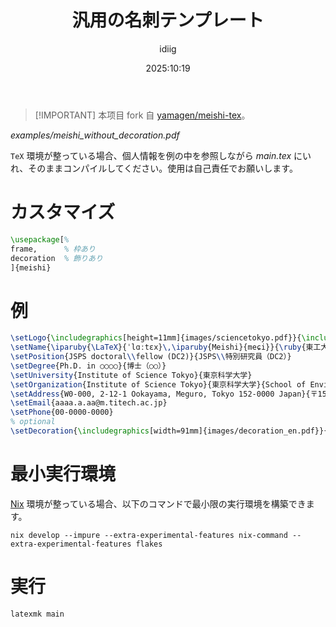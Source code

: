 #+title: 汎用の名刺テンプレート
#+author: idiig
#+date: 2025:10:19
#+begin_quote
[!IMPORTANT]
本项目 fork 自 [[https://github.com/yamagen/meishi-tex][yamagen/meishi-tex]]。
#+end_quote

#+caption: 名刺サンプル
#+attr_latex: scale=0.75
#+label: fig:meishi_sample
[[examples/meishi_without_decoration.pdf]]

=TeX= 環境が整っている場合、個人情報を例の中を参照しながら [[main.tex]] にい
れ、そのままコンパイルしてください。使用は自己責任でお願いします。

* カスタマイズ
#+begin_src latex
  \usepackage[%
  frame,      % 枠あり
  decoration  % 飾りあり
  ]{meishi}
#+end_src

* 例
#+begin_src latex
  \setLogo{\includegraphics[height=11mm]{images/sciencetokyo.pdf}}{\includegraphics[height=11mm]{images/sciencetokyo.pdf}}
  \setName{\iparuby{\LaTeX}{ˈlɑːtɛx}\,\iparuby{Meishi}{meɕi}}{\ruby{東工大　太郎}{トウ|コウ|ダイ|　|タ|ロウ}}
  \setPosition{JSPS doctoral\\fellow (DC2)}{JSPS\\特別研究員（DC2）}
  \setDegree{Ph.D. in ○○○○}{博士（○○）}
  \setUniversity{Institute of Science Tokyo}{東京科学大学}
  \setOrganization{Institute of Science Tokyo}{東京科学大学}{School of Environment and Society}{環境・社会理工学院}{Department of ○○○○}{ほげほげ系}
  \setAddress{W0-000, 2-12-1 Ookayama, Meguro, Tokyo 152-0000 Japan}{〒152-0000 東京都目黒区大岡山 2-12-1 W0-000}
  \setEmail{aaaa.a.aa@m.titech.ac.jp}
  \setPhone{00-0000-0000}
  % optional
  \setDecoration{\includegraphics[width=91mm]{images/decoration_en.pdf}}{\includegraphics[width=91mm]{images/decoration_ja.pdf}}
#+end_src

* 最小実行環境
[[https://nixos.org/][Nix]] 環境が整っている場合、以下のコマンドで最小限の実行環境を構築できま
す。
#+begin_src shell
  nix develop --impure --extra-experimental-features nix-command --extra-experimental-features flakes
#+end_src

* 実行
#+begin_src shell
  latexmk main
#+end_src
